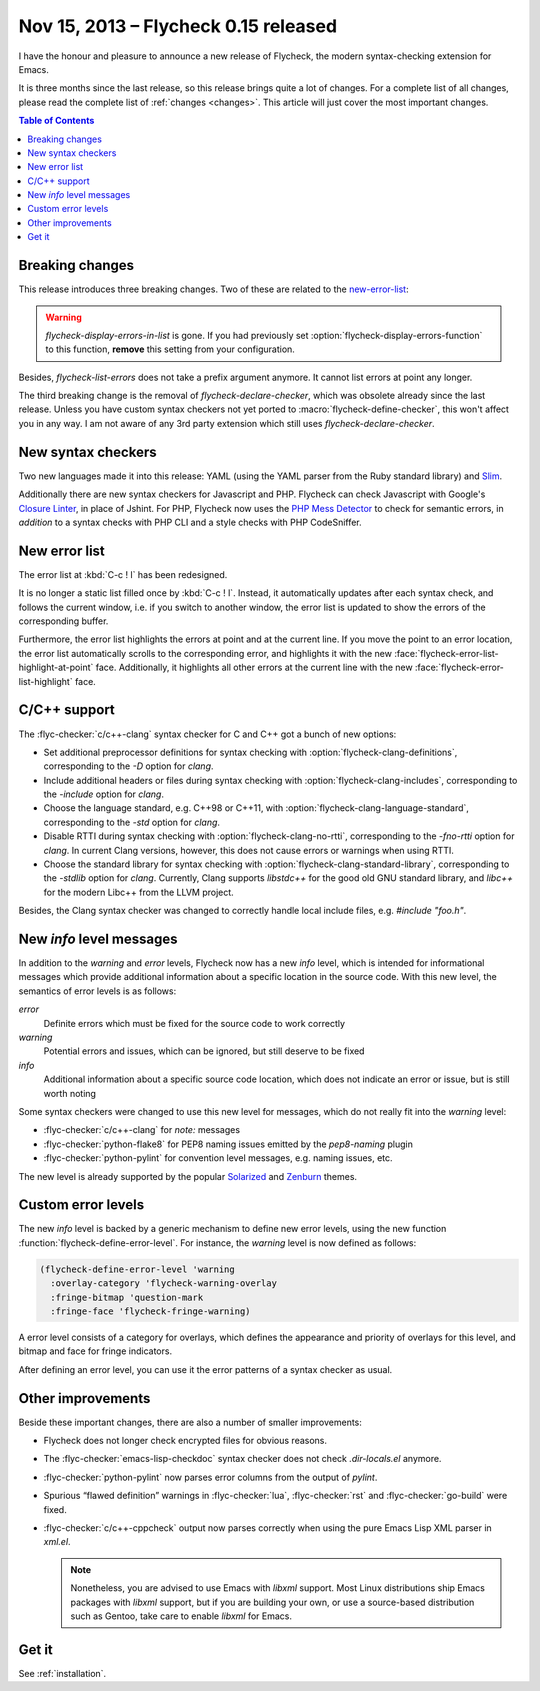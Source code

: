 =======================================
 Nov 15, 2013 – Flycheck 0.15 released
=======================================

I have the honour and pleasure to announce a new release of Flycheck, the
modern syntax-checking extension for Emacs.

.. only:: not format_texinfo

   .. figure:: /images/flycheck-0_15.png
      :align: center

      Flycheck 0.15 with Zenburn_ and `Source Code Pro`_

It is three months since the last release, so this release brings quite a lot of
changes.  For a complete list of all changes, please read the complete list of
:ref:`changes <changes>`.  This article will just cover the most important
changes.

.. _Zenburn: https://github.com/bbatsov/zenburn-emacs
.. _Source Code Pro: https://github.com/adobe/source-code-pro

.. contents:: Table of Contents
   :local:

Breaking changes
================

This release introduces three breaking changes.  Two of these are related to the
`new-error-list`_:

.. warning::

   `flycheck-display-errors-in-list` is gone.  If you had previously set
   :option:`flycheck-display-errors-function` to this function, **remove** this
   setting from your configuration.

Besides, `flycheck-list-errors` does not take a prefix argument anymore.  It
cannot list errors at point any longer.

The third breaking change is the removal of `flycheck-declare-checker`, which
was obsolete already since the last release.  Unless you have custom syntax
checkers not yet ported to :macro:`flycheck-define-checker`, this won't affect
you in any way.  I am not aware of any 3rd party extension which still uses
`flycheck-declare-checker`.

New syntax checkers
===================

Two new languages made it into this release:  YAML (using the YAML parser from
the Ruby standard library) and Slim_.

Additionally there are new syntax checkers for Javascript and PHP.  Flycheck can
check Javascript with Google's `Closure Linter`_, in place of Jshint.  For PHP,
Flycheck now uses the `PHP Mess Detector`_ to check for semantic errors, in
*addition* to a syntax checks with PHP CLI and a style checks with PHP
CodeSniffer.

.. _Slim: http://slim-lang.com
.. _Closure Linter: https://code.google.com/p/closure-linter/
.. _PHP Mess Detector: http://phpmd.org/

.. _new-error-list:

New error list
==============

The error list at :kbd:`C-c ! l` has been redesigned.

It is no longer a static list filled once by :kbd:`C-c ! l`.  Instead, it
automatically updates after each syntax check, and follows the current window,
i.e. if you switch to another window, the error list is updated to show the
errors of the corresponding buffer.

Furthermore, the error list highlights the errors at point and at the current
line.  If you move the point to an error location, the error list automatically
scrolls to the corresponding error, and highlights it with the new
:face:`flycheck-error-list-highlight-at-point` face.  Additionally, it
highlights all other errors at the current line with the new
:face:`flycheck-error-list-highlight` face.

C/C++ support
=============

The :flyc-checker:`c/c++-clang` syntax checker for C and C++ got a bunch
of new options:

- Set additional preprocessor definitions for syntax checking with
  :option:`flycheck-clang-definitions`, corresponding to the `-D` option for
  `clang`.
- Include additional headers or files during syntax checking with
  :option:`flycheck-clang-includes`, corresponding to the `-include` option for
  `clang`.
- Choose the language standard, e.g. C++98 or C++11, with
  :option:`flycheck-clang-language-standard`, corresponding to the `-std` option
  for `clang`.
- Disable RTTI during syntax checking with :option:`flycheck-clang-no-rtti`,
  corresponding to the `-fno-rtti` option for `clang`.  In current Clang
  versions, however, this does not cause errors or warnings when using RTTI.
- Choose the standard library for syntax checking with
  :option:`flycheck-clang-standard-library`, corresponding to the `-stdlib`
  option for `clang`.  Currently, Clang supports `libstdc++` for the good old
  GNU standard library, and `libc++` for the modern Libc++ from the LLVM project.

Besides, the Clang syntax checker was changed to correctly handle local include
files, e.g. `#include "foo.h"`.

New `info` level messages
=========================

In addition to the `warning` and `error` levels, Flycheck now has a new `info`
level, which is intended for informational messages which provide additional
information about a specific location in the source code.  With this new level,
the semantics of error levels is as follows:

`error`
  Definite errors which must be fixed for the source code to work correctly
`warning`
  Potential errors and issues, which can be ignored, but still deserve to be
  fixed
`info`
  Additional information about a specific source code location, which does not
  indicate an error or issue, but is still worth noting

Some syntax checkers were changed to use this new level for messages, which do
not really fit into the `warning` level:

- :flyc-checker:`c/c++-clang` for `note:` messages
- :flyc-checker:`python-flake8` for PEP8 naming issues emitted by the
  `pep8-naming` plugin
- :flyc-checker:`python-pylint` for convention level messages, e.g. naming
  issues, etc.

The new level is already supported by the popular Solarized_ and Zenburn_
themes.

.. _Solarized: https://github.com/bbatsov/solarized-emacs
.. _Zenburn: https://github.com/bbatsov/zenburn-emacs

Custom error levels
===================

The new `info` level is backed by a generic mechanism to define new error
levels, using the new function :function:`flycheck-define-error-level`.  For
instance, the `warning` level is now defined as follows:

.. code-block:: cl

   (flycheck-define-error-level 'warning
     :overlay-category 'flycheck-warning-overlay
     :fringe-bitmap 'question-mark
     :fringe-face 'flycheck-fringe-warning)

A error level consists of a category for overlays, which defines the appearance
and priority of overlays for this level, and bitmap and face for fringe
indicators.

After defining an error level, you can use it the error patterns of a syntax
checker as usual.

Other improvements
==================

Beside these important changes, there are also a number of smaller improvements:

- Flycheck does not longer check encrypted files for obvious reasons.
- The :flyc-checker:`emacs-lisp-checkdoc` syntax checker does not check
  `.dir-locals.el` anymore.
- :flyc-checker:`python-pylint` now parses error columns from the output of
  `pylint`.
- Spurious “flawed definition” warnings in :flyc-checker:`lua`,
  :flyc-checker:`rst` and :flyc-checker:`go-build` were fixed.
- :flyc-checker:`c/c++-cppcheck` output now parses correctly when using the pure
  Emacs Lisp XML parser in `xml.el`.

  .. note::

     Nonetheless, you are advised to use Emacs with `libxml` support.  Most
     Linux distributions ship Emacs packages with `libxml` support, but if you
     are building your own, or use a source-based distribution such as Gentoo,
     take care to enable `libxml` for Emacs.

Get it
======

See :ref:`installation`.
